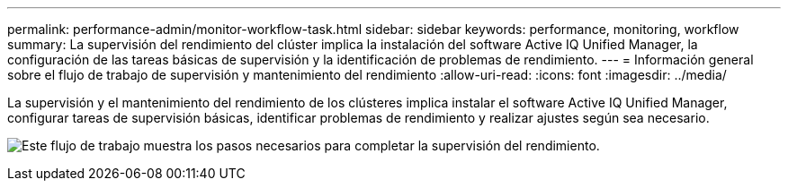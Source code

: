 ---
permalink: performance-admin/monitor-workflow-task.html 
sidebar: sidebar 
keywords: performance, monitoring, workflow 
summary: La supervisión del rendimiento del clúster implica la instalación del software Active IQ Unified Manager, la configuración de las tareas básicas de supervisión y la identificación de problemas de rendimiento. 
---
= Información general sobre el flujo de trabajo de supervisión y mantenimiento del rendimiento
:allow-uri-read: 
:icons: font
:imagesdir: ../media/


[role="lead"]
La supervisión y el mantenimiento del rendimiento de los clústeres implica instalar el software Active IQ Unified Manager, configurar tareas de supervisión básicas, identificar problemas de rendimiento y realizar ajustes según sea necesario.

image:performance-monitoring-workflow-perf-admin.gif["Este flujo de trabajo muestra los pasos necesarios para completar la supervisión del rendimiento."]
